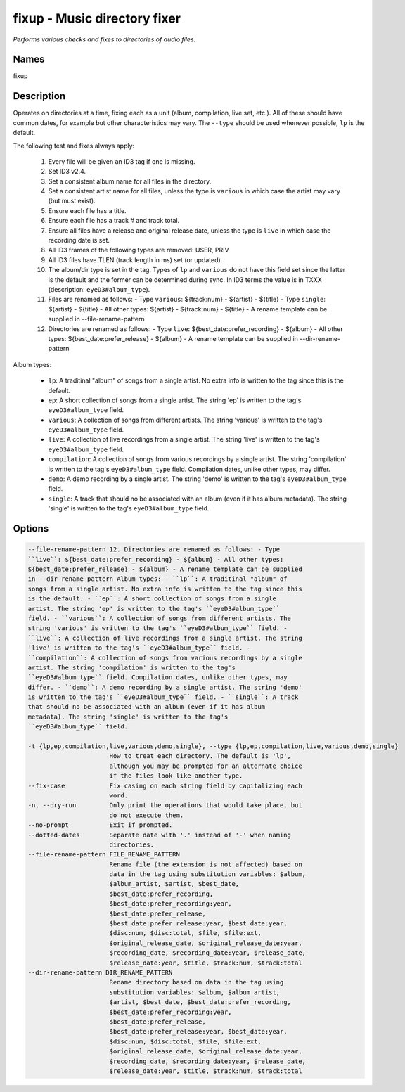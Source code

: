 fixup - Music directory fixer
=============================

.. {{{cog
.. cog.out(cog_pluginHelp("fixup"))
.. }}}

*Performs various checks and fixes to directories of audio files.*

Names
-----
fixup 

Description
-----------

Operates on directories at a time, fixing each as a unit (album,
compilation, live set, etc.). All of these should have common dates,
for example but other characteristics may vary. The ``--type`` should be used
whenever possible, ``lp`` is the default.

The following test and fixes always apply:

    1.  Every file will be given an ID3 tag if one is missing.
    2.  Set ID3 v2.4.
    3.  Set a consistent album name for all files in the directory.
    4.  Set a consistent artist name for all files, unless the type is
        ``various`` in which case the artist may vary (but must exist).
    5.  Ensure each file has a title.
    6.  Ensure each file has a track # and track total.
    7.  Ensure all files have a release and original release date, unless the
        type is ``live`` in which case the recording date is set.
    8.  All ID3 frames of the following types are removed: USER, PRIV
    9.  All ID3 files have TLEN (track length in ms) set (or updated).
    10. The album/dir type is set in the tag. Types of ``lp`` and ``various``
        do not have this field set since the latter is the default and the
        former can be determined during sync. In ID3 terms the value is in
        TXXX (description: ``eyeD3#album_type``).
    11. Files are renamed as follows:
        - Type ``various``: ${track:num} - ${artist} - ${title}
        - Type ``single``: ${artist} - ${title}
        - All other types: ${artist} - ${track:num} - ${title}
        - A rename template can be supplied in --file-rename-pattern
    12. Directories are renamed as follows:
        - Type ``live``: ${best_date:prefer_recording} - ${album}
        - All other types: ${best_date:prefer_release} - ${album}
        - A rename template can be supplied in --dir-rename-pattern

Album types:

    - ``lp``: A traditinal "album" of songs from a single artist.
      No extra info is written to the tag since this is the default.
    - ``ep``: A short collection of songs from a single artist. The string 'ep'
      is written to the tag's ``eyeD3#album_type`` field.
    - ``various``: A collection of songs from different artists. The string
      'various' is written to the tag's ``eyeD3#album_type`` field.
    - ``live``: A collection of live recordings from a single artist. The string
      'live' is written to the tag's ``eyeD3#album_type`` field.
    - ``compilation``: A collection of songs from various recordings by a single
      artist. The string 'compilation' is written to the tag's
      ``eyeD3#album_type`` field. Compilation dates, unlike other types, may
      differ.
    - ``demo``: A demo recording by a single artist. The string 'demo' is
      written to the tag's ``eyeD3#album_type`` field.
    - ``single``: A track that should no be associated with an album (even if
      it has album metadata). The string 'single' is written to the tag's
      ``eyeD3#album_type`` field.



Options
-------
.. code-block:: text

    --file-rename-pattern 12. Directories are renamed as follows: - Type
    ``live``: ${best_date:prefer_recording} - ${album} - All other types:
    ${best_date:prefer_release} - ${album} - A rename template can be supplied
    in --dir-rename-pattern Album types: - ``lp``: A traditinal "album" of
    songs from a single artist. No extra info is written to the tag since this
    is the default. - ``ep``: A short collection of songs from a single
    artist. The string 'ep' is written to the tag's ``eyeD3#album_type``
    field. - ``various``: A collection of songs from different artists. The
    string 'various' is written to the tag's ``eyeD3#album_type`` field. -
    ``live``: A collection of live recordings from a single artist. The string
    'live' is written to the tag's ``eyeD3#album_type`` field. -
    ``compilation``: A collection of songs from various recordings by a single
    artist. The string 'compilation' is written to the tag's
    ``eyeD3#album_type`` field. Compilation dates, unlike other types, may
    differ. - ``demo``: A demo recording by a single artist. The string 'demo'
    is written to the tag's ``eyeD3#album_type`` field. - ``single``: A track
    that should no be associated with an album (even if it has album
    metadata). The string 'single' is written to the tag's
    ``eyeD3#album_type`` field.
  
    -t {lp,ep,compilation,live,various,demo,single}, --type {lp,ep,compilation,live,various,demo,single}
                          How to treat each directory. The default is 'lp',
                          although you may be prompted for an alternate choice
                          if the files look like another type.
    --fix-case            Fix casing on each string field by capitalizing each
                          word.
    -n, --dry-run         Only print the operations that would take place, but
                          do not execute them.
    --no-prompt           Exit if prompted.
    --dotted-dates        Separate date with '.' instead of '-' when naming
                          directories.
    --file-rename-pattern FILE_RENAME_PATTERN
                          Rename file (the extension is not affected) based on
                          data in the tag using substitution variables: $album,
                          $album_artist, $artist, $best_date,
                          $best_date:prefer_recording,
                          $best_date:prefer_recording:year,
                          $best_date:prefer_release,
                          $best_date:prefer_release:year, $best_date:year,
                          $disc:num, $disc:total, $file, $file:ext,
                          $original_release_date, $original_release_date:year,
                          $recording_date, $recording_date:year, $release_date,
                          $release_date:year, $title, $track:num, $track:total
    --dir-rename-pattern DIR_RENAME_PATTERN
                          Rename directory based on data in the tag using
                          substitution variables: $album, $album_artist,
                          $artist, $best_date, $best_date:prefer_recording,
                          $best_date:prefer_recording:year,
                          $best_date:prefer_release,
                          $best_date:prefer_release:year, $best_date:year,
                          $disc:num, $disc:total, $file, $file:ext,
                          $original_release_date, $original_release_date:year,
                          $recording_date, $recording_date:year, $release_date,
                          $release_date:year, $title, $track:num, $track:total


.. {{{end}}}
